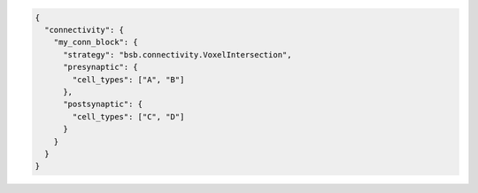 .. code-block:: json

  {
    "connectivity": {
      "my_conn_block": {
        "strategy": "bsb.connectivity.VoxelIntersection",
        "presynaptic": {
          "cell_types": ["A", "B"]
        },
        "postsynaptic": {
          "cell_types": ["C", "D"]
        }
      }
    }
  }
